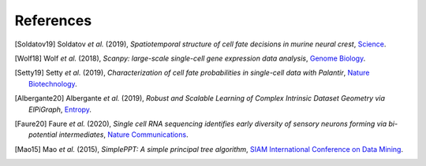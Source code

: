 References
----------

.. [Soldatov19] Soldatov *et al.* (2019),
   *Spatiotemporal structure of cell fate decisions in murine neural crest*,
   `Science <https://doi.org/10.1126/science.aas9536>`__.

.. [Wolf18] Wolf *et al.* (2018),
   *Scanpy: large-scale single-cell gene expression data analysis*,
   `Genome Biology <https://doi.org/10.1186/s13059-017-1382-0>`__.

.. [Setty19] Setty *et al.* (2019),
   *Characterization of cell fate probabilities in single-cell data with Palantir*,
   `Nature Biotechnology <https://doi.org/10.1038/s41587-019-0068-4>`__.
   
.. [Albergante20] Albergante *et al.* (2019),
   *Robust and Scalable Learning of Complex Intrinsic Dataset Geometry via ElPiGraph*,
   `Entropy <https://doi.org/10.3390/e22030296>`__.
   
.. [Faure20] Faure *et al.* (2020),
   *Single cell RNA sequencing identifies early diversity of sensory neurons forming via bi-potential intermediates*,
   `Nature Communications <https://doi.org/10.1038/s41467-020-17929-4>`__.
   
.. [Mao15] Mao *et al.* (2015),
   *SimplePPT: A simple principal tree algorithm*,
   `SIAM International Conference on Data Mining <https://doi.org/10.1137/1.9781611974010.89>`__.